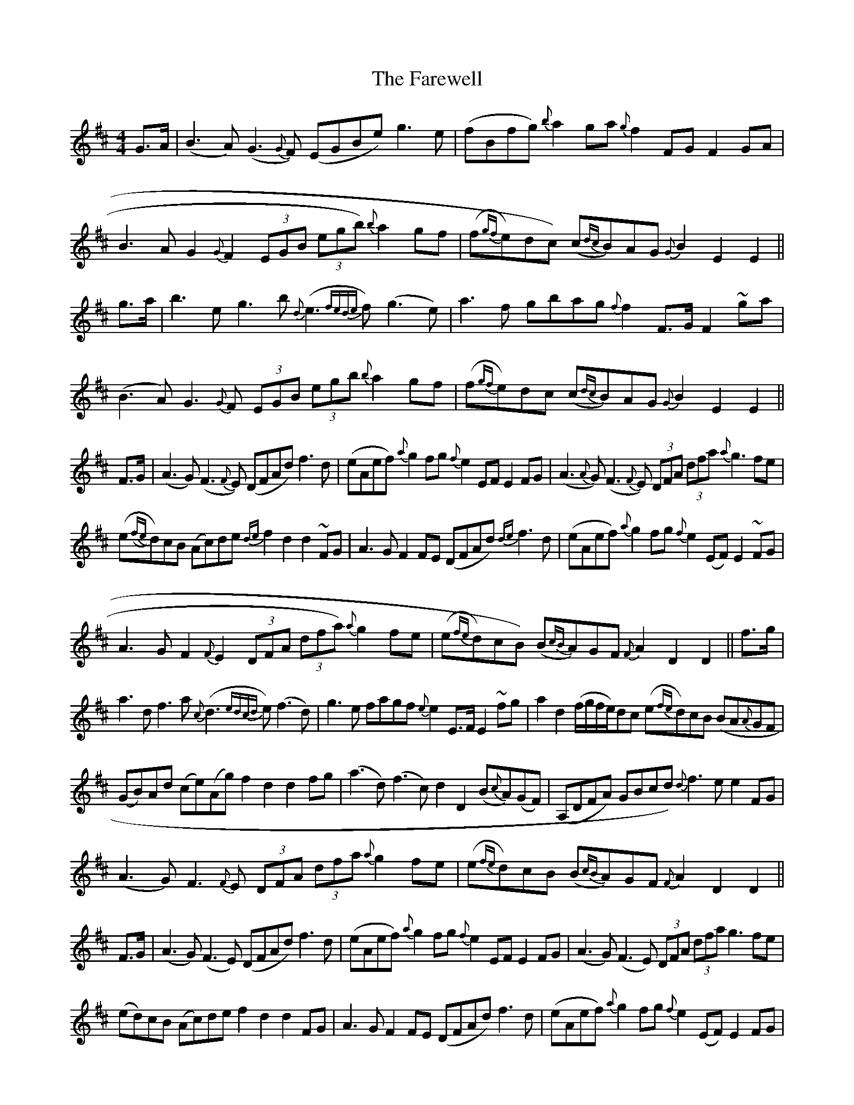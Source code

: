 X: 2
T: Farewell, The
Z: Flatseventh
S: https://thesession.org/tunes/3214#setting16289
R: strathspey
M: 4/4
L: 1/8
K: Dmaj
G>A|(B3A) (G3{G}F) (EGBe) g3e|(fBfg) {b}a2ga {g}f2FG F2GA|B3AG2{G}F2 (3EGB (3egb) {b}a2gf|(f{gf}e)dc) (c{dc}B)AG {G}B2E2 E2||g>a|b3eg3b {d}(e3{fede}f) (g3e)|a3f gbag {f}f2F>G F2 ~ga|(B3A)G3{G}F (3EGB (3egb {b}a2 gf|(f{gf}e)dc (c{dc}B)AG {G}B2E2 E2||F>G|(A3G) (F3{F}E) (DFAd) f3d|(eAef) {a}g2fg {f}e2EF E2 FG|(A3{A}G)(F3{F}E) (3DFA (3dfa {a}g3fe| (e{(fe)}d)cB (Ac)de {de}f2d2 d2 ~FG|A3GF2FE (DFAd) {de}f3d|(eAef) {a}g2fg {f}e2(EF) E2~FG|A3GF2{F}E2 (3DFA (3dfa) {a}g2fe|(e{fe}d)cB) (B{cB}A)GF {F}A2D2 D2||f>g|a3df3a {c}(d3{edcd}e) (f3d)|g3e fagf {e}e2E>F E2 ~fg|a2d2 (f/2g/2f/2e/2)dc (e{fe}d)cB (BA{A}GF|(GB)Ad (ce)(Ag) f2d2 d2fg| (a3d)(f3c) d2 D2 (B{c}A)(GF)|(A,DFA) GBcd) {d}f3e e2 FG|(A3G)F3{F}E (3DFA (3dfa {a}g2 fe|(e{fe}d)cB (B{cB}A)GF {F}A2D2 D2||F>G|(A3G) (F3E) (DFAd) f3d|(eAef) {a}g2fg {f}e2EF E2 FG|(A3G) (F3E) (3DFA (3dfa g3fe| (ed)cB (Ac)de f2d2 d2 FG|A3G F2FE (DFAd) f3d|(eAef) {a}g2fg {f}e2(EF) E2FG|A3G F2E2 (3DFA (3dfa) g2fe|(ed)cB) (BA)GF A2D2 D2||f>g|a3d f3a d3e f3d|d (ce)(Ag) f2d2 d2fg|(a3d) (f3c) d2D2 (BA)(GF)|(A,DFA) GBcd) f3e e2 FG|(A3G) F3E (3DFA (3dfa g2 fe|(ed)cB (BA)GF A2D2 D2||
